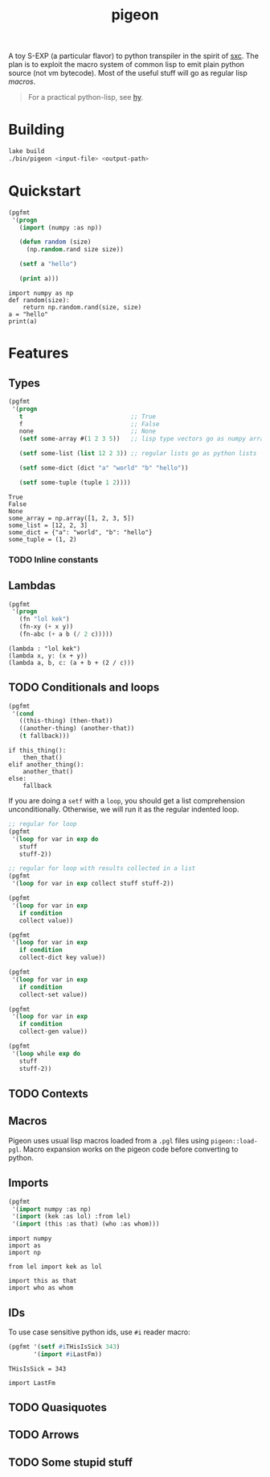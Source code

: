 #+TITLE: pigeon

A toy S-EXP (a particular flavor) to python transpiler in the spirit of [[https://github.com/burtonsamograd/sxc][sxc]]. The
plan is to exploit the macro system of common lisp to emit plain python source
(not vm bytecode). Most of the useful stuff will go as regular lisp [[Macros][macros]].

#+BEGIN_QUOTE
For a practical python-lisp, see [[https://github.com/hylang/hy][hy]].
#+END_QUOTE

* Building

#+BEGIN_SRC sh
lake build
./bin/pigeon <input-file> <output-path>
#+END_SRC

* Quickstart

#+BEGIN_SRC lisp :exports both
  (pgfmt
   '(progn
     (import (numpy :as np))

     (defun random (size)
       (np.random.rand size size))

     (setf a "hello")

     (print a)))
#+END_SRC

#+RESULTS:
: import numpy as np
: def random(size):
:     return np.random.rand(size, size)
: a = "hello"
: print(a)

* Features

** Types
#+BEGIN_SRC lisp :exports both
  (pgfmt
   '(progn
     t                              ;; True
     f                              ;; False
     none                           ;; None
     (setf some-array #(1 2 3 5))   ;; lisp type vectors go as numpy array

     (setf some-list (list 12 2 3)) ;; regular lists go as python lists

     (setf some-dict (dict "a" "world" "b" "hello"))

     (setf some-tuple (tuple 1 2))))
#+END_SRC

#+RESULTS:
: True
: False
: None
: some_array = np.array([1, 2, 3, 5])
: some_list = [12, 2, 3]
: some_dict = {"a": "world", "b": "hello"}
: some_tuple = (1, 2)

*** TODO Inline constants

** Lambdas

#+BEGIN_SRC lisp :exports both
  (pgfmt
   '(progn
     (fn "lol kek")
     (fn-xy (+ x y))
     (fn-abc (+ a b (/ 2 c)))))
#+END_SRC

#+RESULTS:
: (lambda : "lol kek")
: (lambda x, y: (x + y))
: (lambda a, b, c: (a + b + (2 / c)))

** TODO Conditionals and loops

#+BEGIN_SRC lisp :exports both
  (pgfmt
   '(cond
     ((this-thing) (then-that))
     ((another-thing) (another-that))
     (t fallback)))
#+END_SRC

#+RESULTS:
: if this_thing():
:     then_that()
: elif another_thing():
:     another_that()
: else:
:     fallback

If you are doing a ~setf~ with a ~loop~, you should get a list comprehension
unconditionally. Otherwise, we will run it as the regular indented loop.

#+BEGIN_SRC lisp :exports both
  ;; regular for loop
  (pgfmt
   '(loop for var in exp do
     stuff
     stuff-2))

  ;; regular for loop with results collected in a list
  (pgfmt
   '(loop for var in exp collect stuff stuff-2))

  (pgfmt
   '(loop for var in exp
     if condition
     collect value))

  (pgfmt
   '(loop for var in exp
     if condition
     collect-dict key value))

  (pgfmt
   '(loop for var in exp
     if condition
     collect-set value))

  (pgfmt
   '(loop for var in exp
     if condition
     collect-gen value))

  (pgfmt
   '(loop while exp do
     stuff
     stuff-2))
#+END_SRC

** TODO Contexts

** Macros
Pigeon uses usual lisp macros loaded from a ~.pgl~ files using ~pigeon::load-pgl~.
Macro expansion works on the pigeon code before converting to python.

** Imports
#+BEGIN_SRC lisp :exports both
  (pgfmt
   '(import numpy :as np)
   '(import (kek :as lol) :from lel)
   '(import (this :as that) (who :as whom)))
#+END_SRC

#+RESULTS:
: import numpy
: import as
: import np
: 
: from lel import kek as lol
: 
: import this as that
: import who as whom

** IDs
To use case sensitive python ids, use ~#i~ reader macro:

#+BEGIN_SRC lisp :exports both
  (pgfmt '(setf #iTHisIsSick 343)
         '(import #iLastFm))
#+END_SRC

#+RESULTS:
: THisIsSick = 343
: 
: import LastFm

** TODO Quasiquotes

** TODO Arrows

** TODO Some stupid stuff
